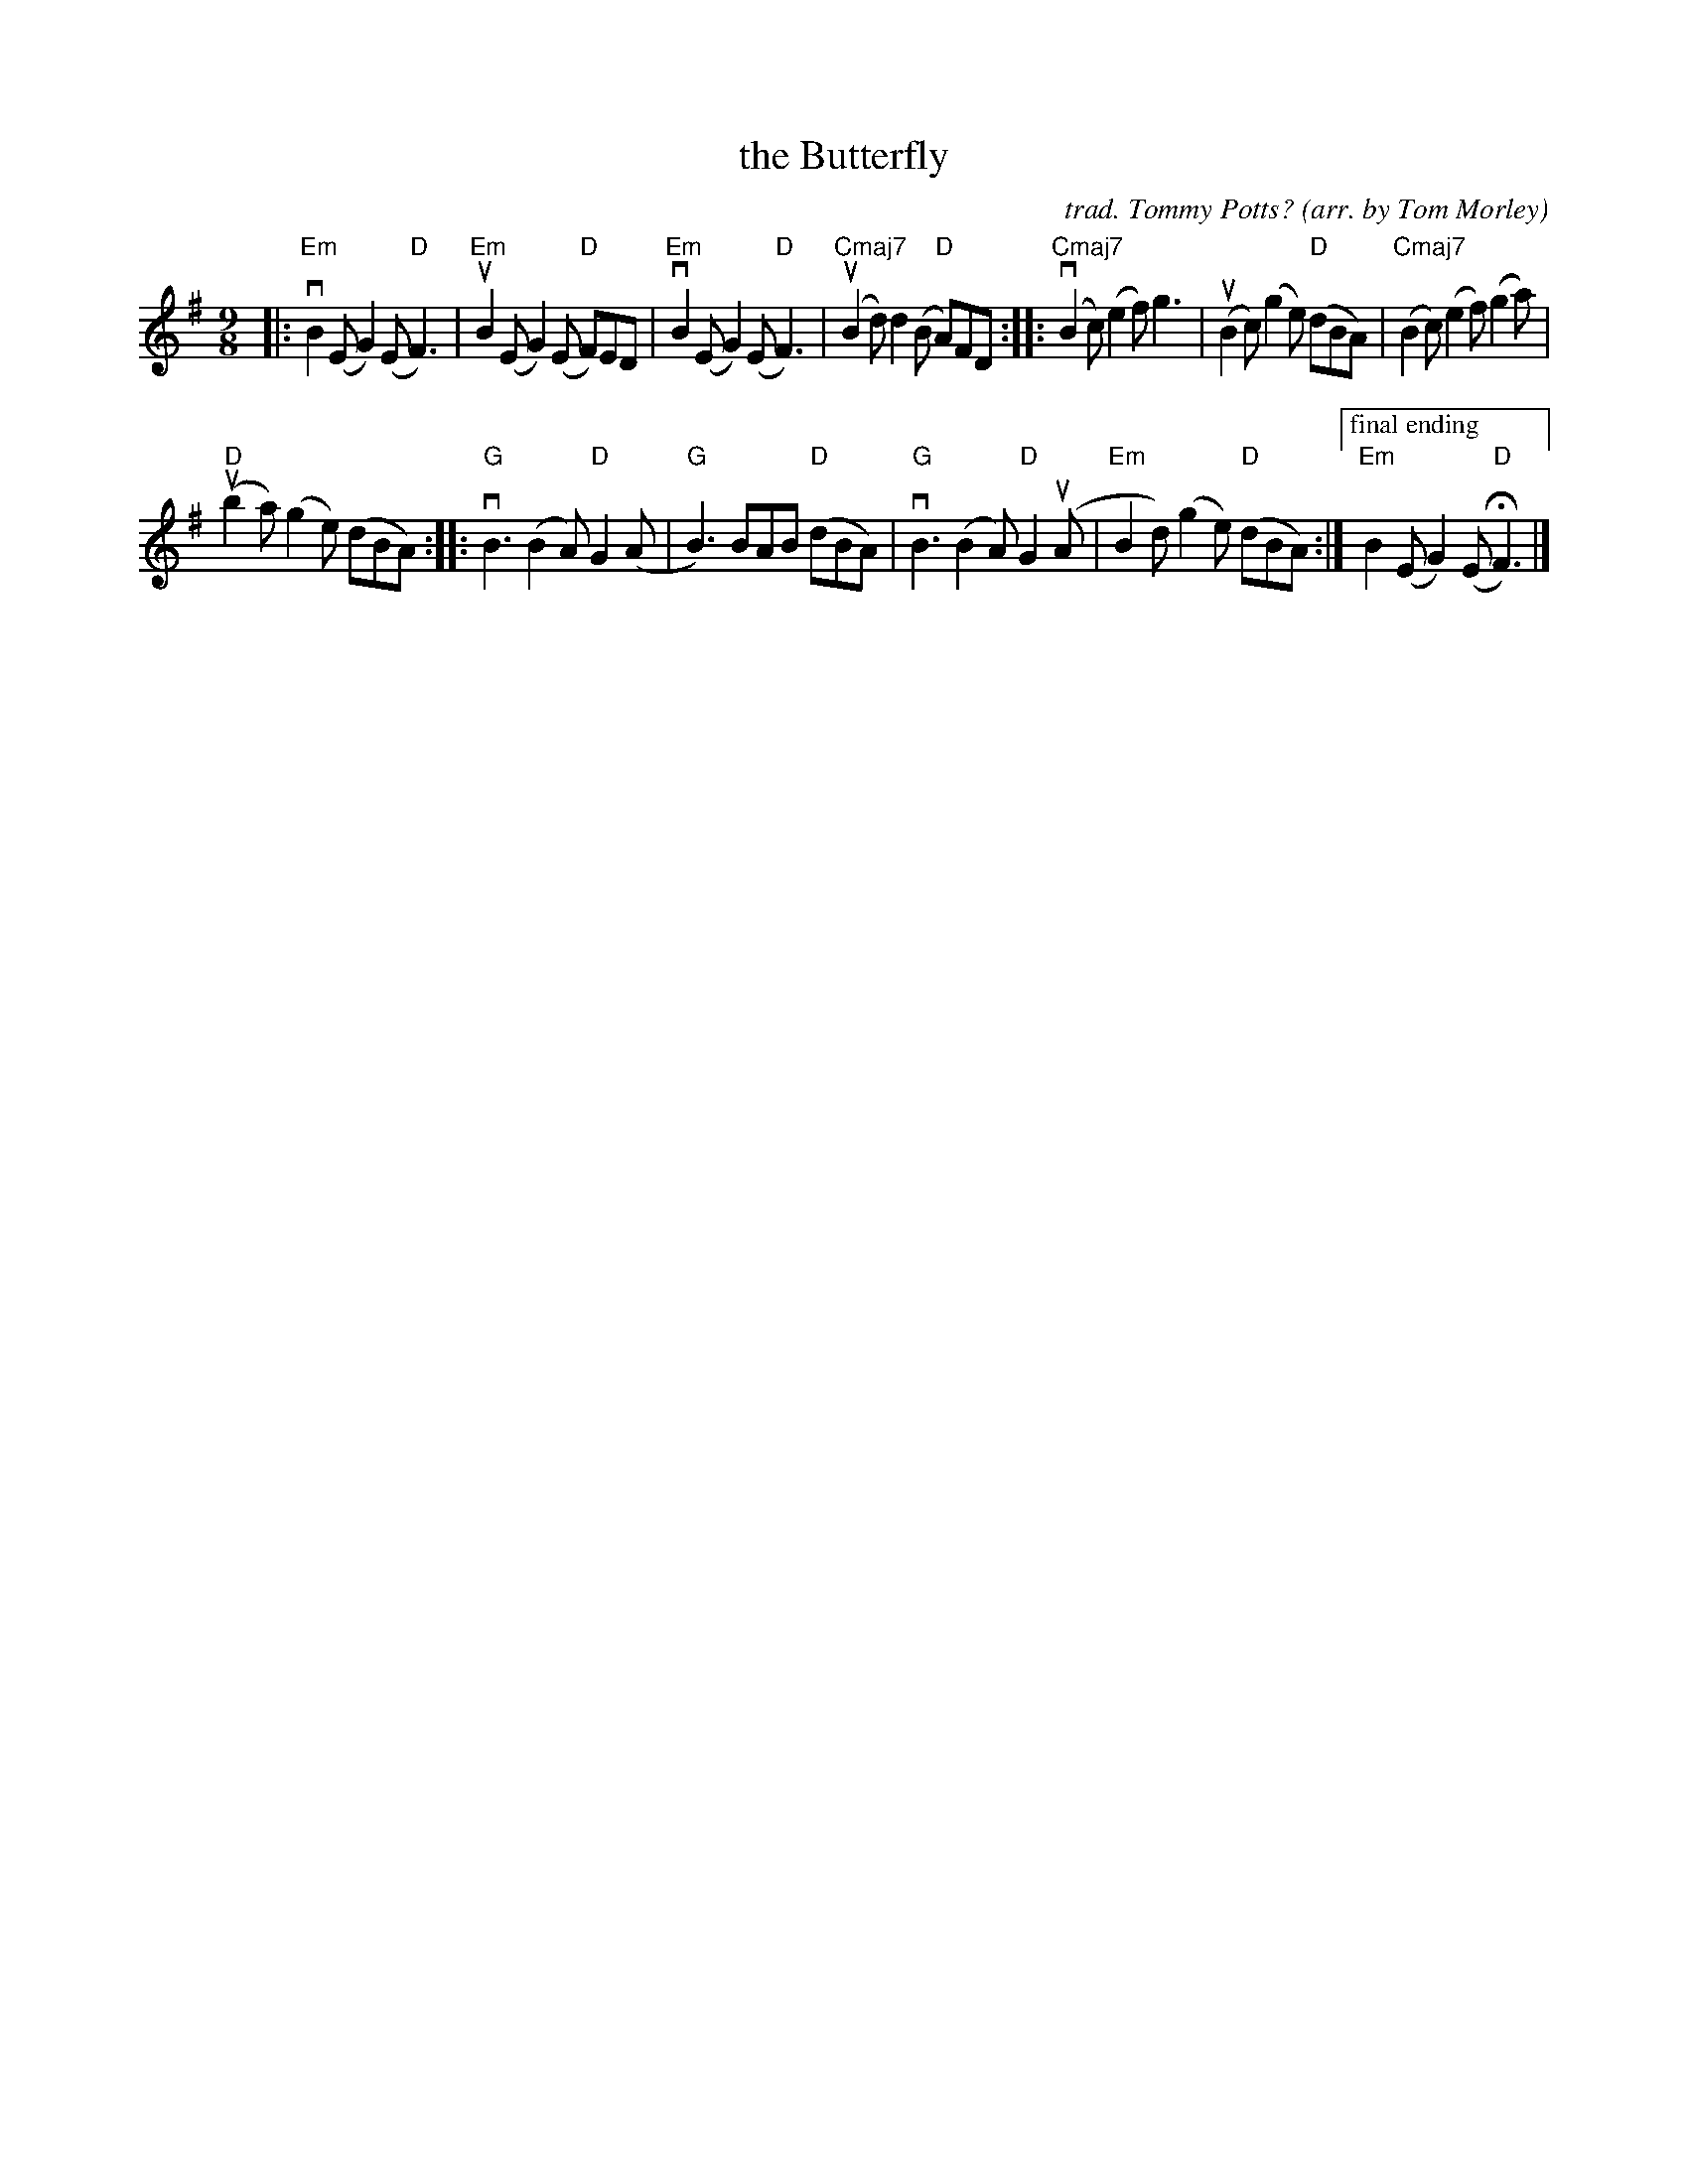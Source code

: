X: 1
T: the Butterfly
C: trad. Tommy Potts?
O: arr. by Tom Morley
R: slip-jig
S: Fiddle Hell Online 2021-11-04
Z: 2022 John Chambers <jc:trillian.mit.edu>
M: 9/8
L: 1/8
K: Em
|:\
"Em"vB2(E G2)(E "D"F3) | "Em"uB2(E G2)(E "D"F)ED |\
"Em"vB2(E G2)(E "D"F3) | "Cmaj7"(uB2d) d2(B "D"A)FD ::\
"Cmaj7"(vB2c) (e2f) g3 | (uB2c) (g2e) "D"(dBA) |\
"Cmaj7"(B2c) (e2f) (g2a) |
"D"(ub2a) (g2e) (dBA) ::\
"G"vB3 (B2A) "D"G2(A | "G"B3) BAB "D"(dBA) |\
"G"vB3 (B2A) "D"G2(uA | "Em"B2d) (g2e) "D"(dBA) :|\
["final ending" "Em"B2(E G2)(E "D"HF3) |]
